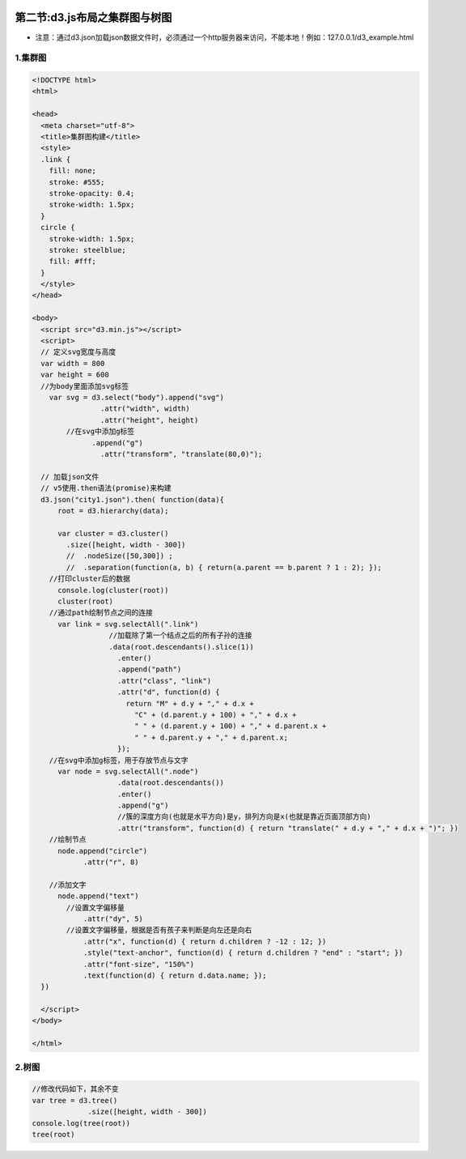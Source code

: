 .. figure:: http://p20tr36iw.bkt.clouddn.com/d3js_cluster_show.jpg
   :alt: 

第二节:d3.js布局之集群图与树图
===================================

-  注意：通过d3.json加载json数据文件时，必须通过一个http服务器来访问，不能本地！例如：127.0.0.1/d3\_example.html

1.集群图
--------

.. code:: javascript

    <!DOCTYPE html>
    <html>

    <head>
      <meta charset="utf-8">
      <title>集群图构建</title>
      <style>
      .link {
        fill: none;
        stroke: #555;
        stroke-opacity: 0.4;
        stroke-width: 1.5px;
      }
      circle {
        stroke-width: 1.5px;
        stroke: steelblue;
        fill: #fff;
      }
      </style>
    </head>

    <body>
      <script src="d3.min.js"></script>
      <script>
      // 定义svg宽度与高度
      var width = 800
      var height = 600
      //为body里面添加svg标签
        var svg = d3.select("body").append("svg")
                    .attr("width", width)
                    .attr("height", height)
            //在svg中添加g标签
                  .append("g")
                    .attr("transform", "translate(80,0)");

      // 加载json文件
      // v5使用.then语法(promise)来构建
      d3.json("city1.json").then( function(data){
          root = d3.hierarchy(data);

          var cluster = d3.cluster()
            .size([height, width - 300])
            //  .nodeSize([50,300]) ;
            //  .separation(function(a, b) { return(a.parent == b.parent ? 1 : 2); });
        //打印cluster后的数据
          console.log(cluster(root))
          cluster(root)
        //通过path绘制节点之间的连接
          var link = svg.selectAll(".link")
                      //加载除了第一个结点之后的所有子孙的连接
                      .data(root.descendants().slice(1))
                        .enter()
                        .append("path")
                        .attr("class", "link")
                        .attr("d", function(d) {
                          return "M" + d.y + "," + d.x +
                            "C" + (d.parent.y + 100) + "," + d.x +
                            " " + (d.parent.y + 100) + "," + d.parent.x +
                            " " + d.parent.y + "," + d.parent.x;
                        });
        //在svg中添加g标签，用于存放节点与文字
          var node = svg.selectAll(".node")
                        .data(root.descendants())
                        .enter()
                        .append("g")
                        //簇的深度方向(也就是水平方向)是y，排列方向是x(也就是靠近页面顶部方向)
                        .attr("transform", function(d) { return "translate(" + d.y + "," + d.x + ")"; })
        //绘制节点
          node.append("circle")
                .attr("r", 8)

        //添加文字
          node.append("text")
            //设置文字偏移量
                .attr("dy", 5)
            //设置文字偏移量，根据是否有孩子来判断是向左还是向右
                .attr("x", function(d) { return d.children ? -12 : 12; })
                .style("text-anchor", function(d) { return d.children ? "end" : "start"; })
                .attr("font-size", "150%")
                .text(function(d) { return d.data.name; });
      })

      </script>
    </body>

    </html>

2.树图
------

.. figure:: http://p20tr36iw.bkt.clouddn.com/d3js_tree.jpg
   :alt: 

.. code:: javascript

    //修改代码如下，其余不变
    var tree = d3.tree()
                 .size([height, width - 300])
    console.log(tree(root))
    tree(root)

